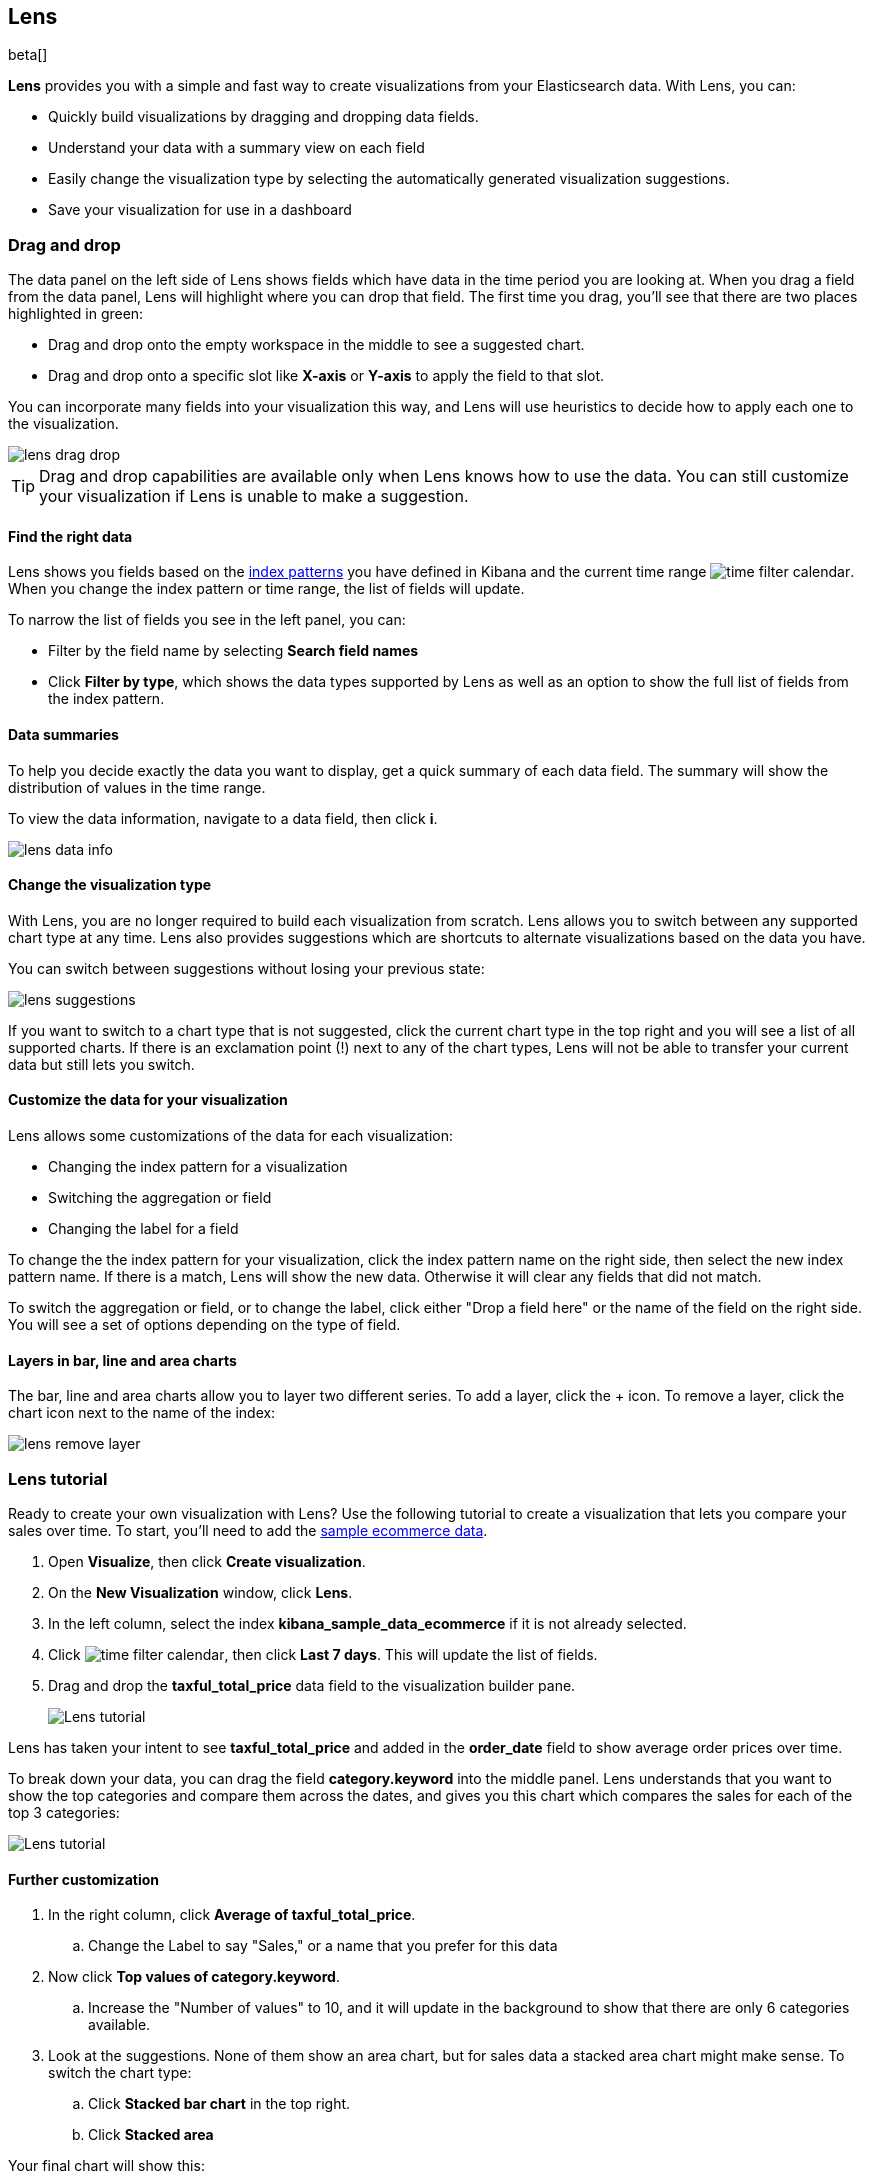 [role="xpack"]
[[lens]]
== Lens

beta[]

*Lens* provides you with a simple and fast way to create visualizations from your Elasticsearch data. With Lens, you can:

* Quickly build visualizations by dragging and dropping data fields.

* Understand your data with a summary view on each field

* Easily change the visualization type by selecting the automatically generated visualization suggestions.

* Save your visualization for use in a dashboard

[float]
[[drag-drop]]
=== Drag and drop

The data panel on the left side of Lens shows fields which have data in the time period you are looking at. When
you drag a field from the data panel, Lens will highlight where you can drop that field. The first time you drag,
you'll see that there are two places highlighted in green:

* Drag and drop onto the empty workspace in the middle to see a suggested chart.

* Drag and drop onto a specific slot like *X-axis* or *Y-axis* to apply the field to that slot.

You can incorporate many fields into your visualization this way, and Lens will use heuristics to decide how
to apply each one to the visualization.

[role="screenshot"]
image::images/lens_drag_drop.gif[]

TIP: Drag and drop capabilities are available only when Lens knows how to use the data. You can still customize
your visualization if Lens is unable to make a suggestion.

[float]
[[apply-lens-filters]]
==== Find the right data

Lens shows you fields based on the <<index-patterns, index patterns>> you have defined in
Kibana and the current time range image:images/time-filter-calendar.png[]. When you change
the index pattern or time range, the list of fields will update.

To narrow the list of fields you see in the left panel, you can:

* Filter by the field name by selecting *Search field names*

* Click *Filter by type*, which shows the data types supported by Lens as well as an option
to show the full list of fields from the index pattern.


[float]
[[view-data-summaries]]
==== Data summaries

To help you decide exactly the data you want to display, get a quick summary of each data field.
The summary will show the distribution of values in the time range.

To view the data information, navigate to a data field, then click *i*.

[role="screenshot"]
image::images/lens_data_info.gif[]


[float]
[[change-the-visualization-type]]
==== Change the visualization type

With Lens, you are no longer required to build each visualization from scratch. Lens allows
you to switch between any supported chart type at any time. Lens also provides
suggestions which are shortcuts to alternate visualizations based on the data you have.

You can switch between suggestions without losing your previous state:

[role="screenshot"]
image::images/lens_suggestions.gif[]

If you want to switch to a chart type that is not suggested, click the current chart type in the
top right and you will see a list of all supported charts. If there is an exclamation point (!)
next to any of the chart types, Lens will not be able to transfer your current data but
still lets you switch.

[float]
[[customize-operation]]
==== Customize the data for your visualization

Lens allows some customizations of the data for each visualization:

* Changing the index pattern for a visualization

* Switching the aggregation or field

* Changing the label for a field

To change the the index pattern for your visualization, click the index pattern name on the right side,
then select the new index pattern name. If there is a match, Lens will show the new data. Otherwise
it will clear any fields that did not match.

To switch the aggregation or field, or to change the label, click either "Drop a field here" or the name of the field on the right side.
You will see a set of options depending on the type of field.

[float]
[[layers]]
==== Layers in bar, line and area charts

The bar, line and area charts allow you to layer two different series. To add a layer, click the + icon.
To remove a layer, click the chart icon next to the name of the index:

[role="screenshot"]
image::images/lens_remove_layer.png[]


[float]
[[lens-tutorial]]
=== Lens tutorial

Ready to create your own visualization with Lens? Use the following tutorial to create a visualization that
lets you compare your sales over time. To start, you'll need to add the <<add-sample-data, sample ecommerce data>>.

. Open *Visualize*, then click *Create visualization*.

. On the *New Visualization* window, click *Lens*.

. In the left column, select the index *kibana_sample_data_ecommerce* if it is not already selected.

. Click image:images/time-filter-calendar.png[], then click *Last 7 days*. This will update the list of fields.

. Drag and drop the *taxful_total_price* data field to the visualization builder pane.
+
[role="screenshot"]
image::images/lens_tutorial_1.png[Lens tutorial]

Lens has taken your intent to see *taxful_total_price* and added in the *order_date* field to show
average order prices over time.

To break down your data, you can drag the field *category.keyword* into the middle panel. Lens
understands that you want to show the top categories and compare them across the dates, and gives you
this chart which compares the sales for each of the top 3 categories:

[role="screenshot"]
image::images/lens_tutorial_2.png[Lens tutorial]

[float]
[[customize-lens-visualization]]
==== Further customization

. In the right column, click *Average of taxful_total_price*.

.. Change the Label to say "Sales," or a name that you prefer for this data

. Now click *Top values of category.keyword*.

.. Increase the "Number of values" to 10, and it will update in the background to show that there are only
6 categories available.

. Look at the suggestions. None of them show an area chart, but for sales data a stacked area chart
might make sense. To switch the chart type:

.. Click *Stacked bar chart* in the top right.

.. Click *Stacked area*

Your final chart will show this:

[role="screenshot"]
image::images/lens_tutorial_3.png[Lens tutorial]
